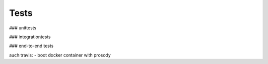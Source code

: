 
Tests
=====

### unittests

### integrationtests

### end-to-end tests

auch travis:
- boot docker container with prosody
